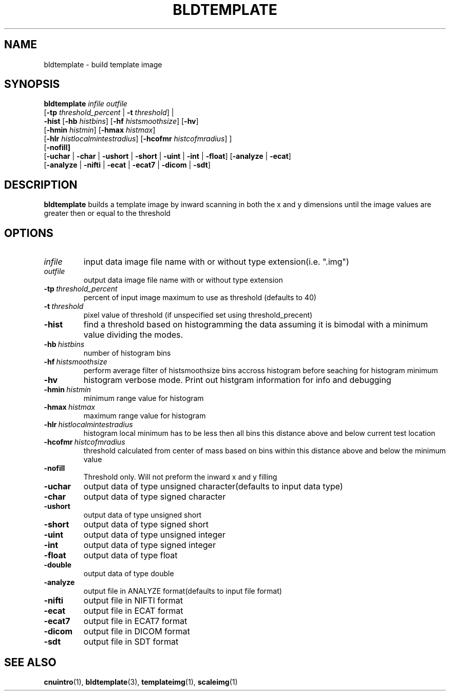 .\" @(#)bldtemplate.1;
.TH BLDTEMPLATE 1 "6 March 1996" "CNU Tools" "CNU Tools"
.SH NAME
bldtemplate \- build template image
.SH SYNOPSIS
.nf
\fBbldtemplate \fIinfile \fIoutfile
\fR[\fB\-tp \fIthreshold_percent \fR| \fB-t \fIthreshold\fR] \fR|
\fB  \-hist \fR[\fB-hb \fIhistbins\fR] \fR[\fB-hf \fIhistsmoothsize\fR] \fR[\fB-hv\fR]
\fR  [\fB-hmin \fIhistmin\fR] \fR[\fB-hmax \fIhistmax\fR]
\fR  [\fB-hlr \fIhistlocalmintestradius\fR] \fR[\fB-hcofmr \fIhistcofmradius\fR] \fR]
\fR[\fB\-nofill]
\fR[\fB\-uchar \fR| \fB\-char \fR| \fB\-ushort \fR| \fB\-short \fR| \fB\-uint \fR| \fB\-int \fR| \fB\-float\fR] \fR[\fB\-analyze \fR| \fB\-ecat\fR]
\fR[\fB\-analyze \fR| \fB\-nifti \fR| \fB\-ecat \fR| \fB\-ecat7 \fR| \fB\-dicom \fR| \fB\-sdt\fR]
.ft
.SH DESCRIPTION
.LP
.B bldtemplate
builds a template image by inward scanning in both the x and y dimensions
until the image values are greater then or equal to the threshold
.SH OPTIONS
.TP
.I infile
input data image file name with or without type extension(i.e. ".img")
.TP
.I outfile
output data image file name with or without type extension
.TP
.BI \-tp \ threshold_percent
percent of input image maximum to use as threshold (defaults to 40)
.TP
.BI \-t \ threshold
pixel value of threshold (if unspecified set using threshold_precent)
.TP
.B \-hist
find a threshold based on histogramming the data assuming it is bimodal with a minimum value dividing the modes. 
.TP
.BI \-hb \ histbins
number of histogram bins
.TP
.BI \-hf \ histsmoothsize
perform average filter of histsmoothsize bins accross histogram before seaching for histogram minimum
.TP
.B \-hv
histogram verbose mode. Print out histgram information for info and debugging
.TP
.BI \-hmin \ histmin
minimum range value for histogram
.TP
.BI \-hmax \ histmax
maximum range value for histogram
.TP
.BI \-hlr \ histlocalmintestradius
histogram local minimum has to be less then all bins this distance above and below current test location
.TP
.BI \-hcofmr \ histcofmradius
threshold calculated from center of mass based on bins within this distance above and below the minimum value
.TP
.B \-nofill
Threshold only. Will not preform the inward x and y filling
.TP
.B \-uchar
output data of type unsigned character(defaults to input data type)
.TP
.B \-char
output data of type signed character
.TP
.B \-ushort
output data of type unsigned short
.TP
.B \-short
output data of type signed short
.TP
.B \-uint
output data of type unsigned integer
.TP
.B \-int
output data of type signed integer
.TP
.B \-float
output data of type float
.TP
.B \-double
output data of type double
.TP
.B \-analyze
output file in ANALYZE format(defaults to input file format)
.TP
.B \-nifti
output file in NIFTI format
.TP
.B \-ecat
output file in ECAT format
.TP
.B \-ecat7
output file in ECAT7 format
.TP
.B \-dicom
output file in DICOM format
.TP
.B \-sdt
output file in SDT format
.SH "SEE ALSO"
.BR cnuintro (1),
.BR bldtemplate (3),
.BR templateimg (1),
.BR scaleimg (1)

